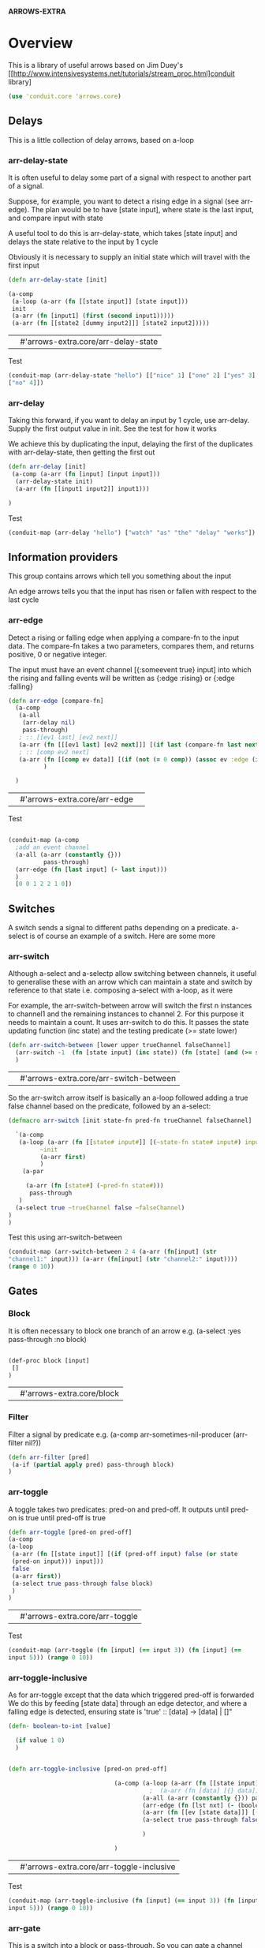 *ARROWS-EXTRA*


* Overview
This is a library of useful arrows based on Jim
Duey's [[http://www.intensivesystems.net/tutorials/stream_proc.html]conduit
library]
#+name: use-arrows
#+begin_src clojure
(use 'conduit.core 'arrows.core)
#+end_src



** Delays
This is a little collection of delay arrows, based on a-loop

*** arr-delay-state
It is often useful to delay some part of a signal with respect to
another part of a signal.

Suppose, for example, you want to detect a rising edge in a signal
(see arr-edge). The plan would be to have [state input], where state
is the last input, and compare input with state

A useful tool to do this is arr-delay-state, which takes [state input]
and delays the state relative to the input by 1 cycle

Obviously it is necessary to supply an initial state which will travel
with the first input

#+name: arr-delay-state
#+begin_src clojure
(defn arr-delay-state [init]

(a-comp 
 (a-loop (a-arr (fn [[state input]] [state input]))
 init 
 (a-arr (fn [input1] (first (second input1)))))
 (a-arr (fn [[state2 [dummy input2]]] [state2 input2]))))
#+end_src

#+RESULTS: delay-state
|   | #'arrows-extra.core/arr-delay-state |

Test
#+begin_src clojure
(conduit-map (arr-delay-state "hello") [["nice" 1] ["one" 2] ["yes" 3]
["no" 4]])
#+end_src

#+RESULTS:
|   | (["hello" 1] ["nice" 2] ["one" 3] ["yes" 4]) |


*** arr-delay
Taking this forward, if you want to delay an input by 1 cycle, use
arr-delay. Supply the first output value in init.  See the test for how it works

We achieve this by duplicating the input, delaying the first of the
duplicates with arr-delay-state, then getting the first out

#+name: arr-delay
#+begin_src clojure
(defn arr-delay [init]
 (a-comp (a-arr (fn [input] [input input])) 
  (arr-delay-state init) 
  (a-arr (fn [[input1 input2]] input1)))

)
#+end_src

#+RESULTS:
|   | #'arrows-extra.core/arr-delay |

Test
#+begin_src clojure
(conduit-map (arr-delay "hello") ["watch" "as" "the" "delay" "works"])
#+end_src

#+RESULTS:
|   | ("hello" "watch" "as" "the" "delay") |

** Information providers
This group contains arrows which tell you something about the input

 An edge arrows tells you that the input has risen or fallen
with respect to the last cycle



*** arr-edge
Detect a rising or falling edge when applying a compare-fn to the
input data. The compare-fn takes a two parameters, compares them, and
returns positive, 0 or negative integer.

The input must have an event channel [{:someevent true}
input] into which the rising and falling events will be written as
{:edge :rising} or {:edge :falling}

#+name: arr-edge
#+begin_src clojure
(defn arr-edge [compare-fn]
  (a-comp
   (a-all
    (arr-delay nil)
    pass-through)
   ; :: [[ev1 last] [ev2 next]]
   (a-arr (fn [[[ev1 last] [ev2 next]]] [(if last (compare-fn last next) 0) ev2 next]))
   ; :: [comp ev2 next]
   (a-arr (fn [[comp ev data]] [(if (not (= 0 comp)) (assoc ev :edge (if (> 0 comp) :rising :falling)) ev) data]))
          )

  )
#+end_src

#+RESULTS: arr-edge
|   | #'arrows-extra.core/arr-edge | 

Test
#+begin_src clojure

(conduit-map (a-comp 
  ;add an event channel
  (a-all (a-arr (constantly {}))
          pass-through)
  (arr-edge (fn [last input] (- last input)))
  ) 
  [0 0 1 2 2 1 0])
#+end_src  

#+RESULTS:
|   | ([{} 0] [{} 0] [{:edge :rising} 1] [{:edge :rising} 2] [{} 2] [{:edge :falling} 1] [{:edge :falling} 0]) |


** Switches
 A switch sends a signal to different paths depending on a predicate. a-select is of
course an example of a switch. Here are some more

 

*** arr-switch
Although a-select and a-selectp allow switching between channels, it
useful to generalise these with an arrow which can maintain a state
and switch by reference to that state i.e. composing a-select with
a-loop, as it were

For example, the arr-switch-between arrow will switch the first n
instances to channel1 and the remaining instances to channel 2. For
this purpose it needs to maintain a count. It uses arr-switch to do
this. It passes the state updating function (inc state) and the
testing predicate (>= state lower)

#+name: arr-switch-between
#+begin_src clojure
(defn arr-switch-between [lower upper trueChannel falseChannel]
  (arr-switch -1  (fn [state input] (inc state)) (fn [state] (and (>= state lower) (<= state upper))) trueChannel falseChannel)
  )

#+end_src

#+RESULTS: arr-switch-between
|   | #'arrows-extra.core/arr-switch-between |

So the arr-switch arrow itself is basically an a-loop followed adding
a true false channel based on the predicate, followed by an a-select:

#+name: arr-switch
#+begin_src clojure
(defmacro arr-switch [init state-fn pred-fn trueChannel falseChannel]

  `(a-comp
   (a-loop (a-arr (fn [[state# input#]] [(~state-fn state# input#) input#]))
         ~init
         (a-arr first)
         )
    (a-par
 
     (a-arr (fn [state#] (~pred-fn state#)))
      pass-through
   )
  (a-select true ~trueChannel false ~falseChannel)
)
)
#+end_src

#+RESULTS:
|   | #'arrows-extra.core/arr-switch |

Test this using arr-switch-between

#+begin_src clojure
(conduit-map (arr-switch-between 2 4 (a-arr (fn[input] (str
"channel1:" input))) (a-arr (fn[input] (str "channel2:" input))))
(range 0 10))

#+end_src

#+RESULTS:
|   | ("channel2:0" "channel2:1" "channel1:2" "channel1:3" "channel1:4" "channel2:5" "channel2:6" "channel2:7" "channel2:8" "channel2:9") |






** Gates
*** Block
It is often necessary to block one branch of an arrow
e.g. (a-select :yes pass-through :no block)

#+name: block
#+begin_src clojure

(def-proc block [input]
 []
)

#+end_src

#+RESULTS: block
|   | #'arrows-extra.core/block |

*** Filter
Filter a signal by predicate
e.g. (a-comp arr-sometimes-nil-producer (arr-filter nil?))
#+name: arr-filter
#+begin_src clojure 
(defn arr-filter [pred]
 (a-if (partial apply pred) pass-through block)
)
#+end_src

*** arr-toggle
A toggle takes two predicates: pred-on and pred-off. It outputs 
 until pred-on is true until pred-off is true

#+name: arr-toggle
#+begin_src clojure
(defn arr-toggle [pred-on pred-off]
(a-comp
(a-loop 
 (a-arr (fn [[state input]] [(if (pred-off input) false (or state
 (pred-on input))) input])) 
 false
 (a-arr first))
 (a-select true pass-through false block)
 )
) 
#+end_src

#+RESULTS: arr-toggle
|   | #'arrows-extra.core/arr-toggle |

Test
#+begin_src clojure
(conduit-map (arr-toggle (fn [input] (== input 3)) (fn [input] (==
input 5))) (range 0 10))

#+end_src

#+RESULTS:
|   | (3 4) |

*** arr-toggle-inclusive
As for arr-toggle except that the data which triggered pred-off is forwarded
We do this by feeding [state data] through an edge detector, and where
a falling edge is detected,
 ensuring state is 'true' :: [data] -> [data] | []"

#+name: arr-toggle-inclusive
#+begin_src clojure
(defn- boolean-to-int [value]

  (if value 1 0)
  )


(defn arr-toggle-inclusive [pred-on pred-off]
                          
                              (a-comp (a-loop (a-arr (fn [[state input]] [(if (pred-off input) false (or state (pred-on input))) input])) false (a-arr first))
                                        ;  (a-arr (fn [data] [{} data]))
                                      (a-all (a-arr (constantly {})) pass-through)
                                      (arr-edge (fn [lst nxt] (- (boolean-to-int (first lst)) (boolean-to-int (first nxt)))))
                                      (a-arr (fn [[ev [state data]]] [(or state (= (:edge ev) :falling)) data]))
                                      (a-select true pass-through false block)

                                      )

                              )
#+end_src

#+RESULTS: arr-toggle-inclusive
|   | #'arrows-extra.core/arr-toggle-inclusive |

Test
#+begin_src clojure
(conduit-map (arr-toggle-inclusive (fn [input] (== input 3)) (fn [input] (==
input 5))) (range 0 10))

#+end_src

#+RESULTS:
|   | (3 4 5) |

*** arr-gate
This is a switch into a block or pass-through. So you can gate a
channel depending on a state function

#+name: arr-gate
#+begin_src clojure
(defn arr-gate [init state-fn pred-fn]
  (arr-switch init state-fn pred-fn pass-through block)
)
#+end_src

#+RESULTS: arr-gate
|   | #'arrows-extra.core/arr-gate |

Test with arr-between, which allows the cycles from n to m to pass
through

#+name: arr-between
#+begin_src clojure
(defn arr-between [lower upper]
  (arr-gate -1 (fn [state input] (inc state)) (fn [state] (and (>= state lower) (<= state upper))))
  )
  
(def arr-once
  (arr-between 0 0)
  )
#+end_src

#+RESULTS: arr-between
|   | #'arrows-extra.core/arr-once |

#+begin_src clojure

(conduit-map (arr-between 2 4) (range 0 10))
#+end_src

#+RESULTS:
|   | (2 3 4) |



** Accumulators
*** arr-accum and arr-accum-greedy
These are the arrow equivalents of the reduce function, reducing the
time series using accum-fn until the predicate function returns
true. At this point, the arrow spits out the accumulated value.

In the greedy version, the state is also updated once when the predicate is
true.

Both accum-fn and pred a 2-ary functions of [state input]

#+name: arr-accum
#+begin_src clojure
(defn arr-accum
  

  [init accum-fn pred]

  (a-comp (a-loop (a-arr (fn [[state input]] (if (pred state input)
 [state input] [(accum-fn state input) input])))
            init 
            (a-arr (fn [[ state input]] (if (pred state input) init
 state))))
            (a-selectp (fn [[state input]] (pred state input))  true (a-arr first) false block)) 
  )

(defn arr-accum-greedy [init accum-fn pred]
(a-comp (a-loop (a-arr (fn [[state input]] [(accum-fn state input)
 input]))
 init (a-arr first)) 
(a-selectp (fn [[state input]] (pred state input))  true (a-arr first) false block) )
)
#+end_src 

#+RESULTS:
|   | #'arrows-extra.core/arr-accum-greedy |

Test 
#+begin_src clojure


#+end_src

** Interfacing - lifting and dropping
It is often the case that the output from one arrow needs to be lifted
or dropped

[state] -> [[state] ] is a lift
and [[state] ] -> [state] is a drop

#name: lift_drop
#+begin_src clojure
(def-proc arr-lift [input]

[[input]]
  )
  

    
(def arr-drop

  (a-par pass-through)
  )
#+end_src

#+RESULTS:
|   | #'arrows-extra.core/arr-drop |



* Tangle

#+begin_src clojure :tangle src/arrows_extra/core.clj :noweb yes
(ns arrows-extra.core)
<<use-arrows>>
<<block>>
<<arr-filter>>
<<arr-delay-state>>
<<arr-delay>>
<<arr-edge>>
<<arr-switch>>
<<arr-switch-between>>
<<arr-toggle>>
<<arr-toggle-inclusive>>
<<arr-gate>>
<<arr-between>>
<<arr-once>>
<<arr-accum>>

#+end_src

#+begin_src clojure :tangle project.clj

(defproject arrows-extra "1.0.0"
  :description "Arrows extra"
  :dependencies [[org.clojure/clojure "1.2.1"]
                 [net.intensivesystems/conduit "0.8.1"]
                 ])


#+end_src
